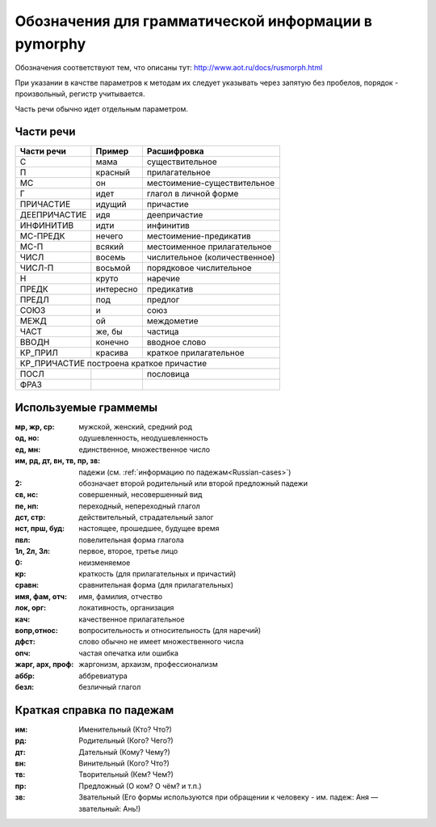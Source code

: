 
.. _parameter-format:

Обозначения для грамматической информации в pymorphy
====================================================

Обозначения соответствуют тем, что описаны тут:
http://www.aot.ru/docs/rusmorph.html

При указании в качстве параметров к методам их следует указывать через
запятую без пробелов, порядок - произвольный, регистр учитывается.

Часть речи обычно идет отдельным параметром.


Части речи
----------

==============    =================   ==================
Части речи        Пример              Расшифровка
==============    =================   ==================
C                 мама                существительное
П                 красный             прилагательное
МС                он                  местоимение-существительное
Г                 идет                глагол в личной форме
ПРИЧАСТИЕ         идущий              причастие
ДЕЕПРИЧАСТИЕ      идя                 деепричастие
ИНФИНИТИВ         идти                инфинитив
МС-ПРЕДК          нечего              местоимение-предикатив
МС-П              всякий              местоименное прилагательное
ЧИСЛ              восемь              числительное (количественное)
ЧИСЛ-П            восьмой             порядковое числительное
Н                 круто               наречие
ПРЕДК             интересно           предикатив
ПРЕДЛ             под                 предлог
СОЮЗ              и                   союз
МЕЖД              ой                  междометие
ЧАСТ              же, бы              частица
ВВОДН             конечно             вводное слово
КР_ПРИЛ           красива             краткое прилагательное
КР_ПРИЧАСТИЕ      построена           краткое причастие
--------------------------------------------------------
ПОСЛ                                  пословица
ФРАЗ
==============    =================   ==================


Используемые граммемы
---------------------

:мр, жр, ср: мужской, женский, средний род
:од, но: одушевленность, неодушевленность
:ед, мн: единственное, множественное число
:им, рд, дт, вн, тв, пр, зв: падежи (см. :ref:`информацию по падежам<Russian-cases>`)
:2: обозначает второй родительный или второй предложный падежи
:св, нс: совершенный, несовершенный вид
:пе, нп: переходный, непереходный глагол
:дст, стр: действительный, страдательный залог
:нст, прш, буд: настоящее, прошедшее, будущее время
:пвл: повелительная форма глагола
:1л, 2л, 3л: первое, второе, третье лицо
:0: неизменяемое
:кр: краткость (для прилагательных и причастий)
:сравн: сравнительная форма (для прилагательных)
:имя, фам, отч: имя, фамилия, отчество
:лок, орг: локативность, организация
:кач: качественное прилагательное
:вопр,относ: вопросительность и относительность (для наречий)
:дфст: слово обычно не имеет множественного числа
:опч: частая опечатка или ошибка
:жарг, арх, проф: жаргонизм, архаизм, профессионализм
:аббр: аббревиатура
:безл: безличный глагол


.. _Russian-cases:

Краткая справка по падежам
--------------------------

:им: Именительный (Кто? Что?)
:рд: Родительный (Кого? Чего?)
:дт: Дательный (Кому? Чему?)
:вн: Винительный (Кого? Что?)
:тв: Творительный (Кем? Чем?)
:пр: Предложный (О ком? О чём? и т.п.)
:зв: Звательный (Его формы используются при обращении к человеку - им. падеж: Аня — звательный: Ань!)

